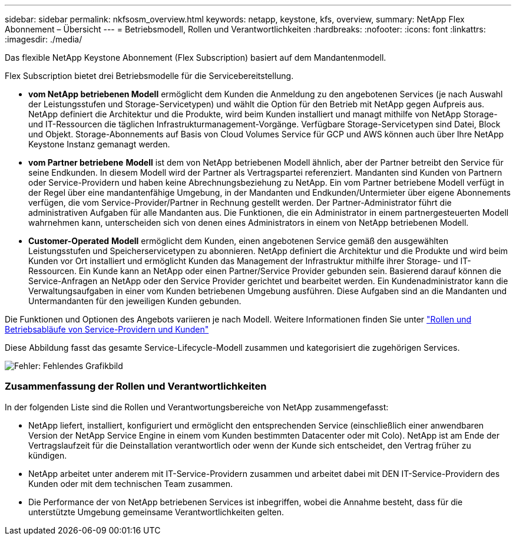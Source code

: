 ---
sidebar: sidebar 
permalink: nkfsosm_overview.html 
keywords: netapp, keystone, kfs, overview, 
summary: NetApp Flex Abonnement – Übersicht 
---
= Betriebsmodell, Rollen und Verantwortlichkeiten
:hardbreaks:
:nofooter: 
:icons: font
:linkattrs: 
:imagesdir: ./media/


[role="lead"]
Das flexible NetApp Keystone Abonnement (Flex Subscription) basiert auf dem Mandantenmodell.

Flex Subscription bietet drei Betriebsmodelle für die Servicebereitstellung.

* *vom NetApp betriebenen Modell* ermöglicht dem Kunden die Anmeldung zu den angebotenen Services (je nach Auswahl der Leistungsstufen und Storage-Servicetypen) und wählt die Option für den Betrieb mit NetApp gegen Aufpreis aus. NetApp definiert die Architektur und die Produkte, wird beim Kunden installiert und managt mithilfe von NetApp Storage- und IT-Ressourcen die täglichen Infrastrukturmanagement-Vorgänge. Verfügbare Storage-Servicetypen sind Datei, Block und Objekt. Storage-Abonnements auf Basis von Cloud Volumes Service für GCP und AWS können auch über Ihre NetApp Keystone Instanz gemanagt werden.
* *vom Partner betriebene* *Modell* ist dem von NetApp betriebenen Modell ähnlich, aber der Partner betreibt den Service für seine Endkunden. In diesem Modell wird der Partner als Vertragspartei referenziert. Mandanten sind Kunden von Partnern oder Service-Providern und haben keine Abrechnungsbeziehung zu NetApp. Ein vom Partner betriebene Modell verfügt in der Regel über eine mandantenfähige Umgebung, in der Mandanten und Endkunden/Untermieter über eigene Abonnements verfügen, die vom Service-Provider/Partner in Rechnung gestellt werden. Der Partner-Administrator führt die administrativen Aufgaben für alle Mandanten aus. Die Funktionen, die ein Administrator in einem partnergesteuerten Modell wahrnehmen kann, unterscheiden sich von denen eines Administrators in einem von NetApp betriebenen Modell.
* *Customer-Operated* *Modell* ermöglicht dem Kunden, einen angebotenen Service gemäß den ausgewählten Leistungsstufen und Speicherservicetypen zu abonnieren. NetApp definiert die Architektur und die Produkte und wird beim Kunden vor Ort installiert und ermöglicht Kunden das Management der Infrastruktur mithilfe ihrer Storage- und IT-Ressourcen. Ein Kunde kann an NetApp oder einen Partner/Service Provider gebunden sein. Basierend darauf können die Service-Anfragen an NetApp oder den Service Provider gerichtet und bearbeitet werden. Ein Kundenadministrator kann die Verwaltungsaufgaben in einer vom Kunden betriebenen Umgebung ausführen. Diese Aufgaben sind an die Mandanten und Untermandanten für den jeweiligen Kunden gebunden.


Die Funktionen und Optionen des Angebots variieren je nach Modell. Weitere Informationen finden Sie unter link:https://docs.netapp.com/us-en/keystone/sewebiug_partner_service_provider.html["Rollen und Betriebsabläufe von Service-Providern und Kunden"]

Diese Abbildung fasst das gesamte Service-Lifecycle-Modell zusammen und kategorisiert die zugehörigen Services.

image:nkfsosm_image7.png["Fehler: Fehlendes Grafikbild"]



=== Zusammenfassung der Rollen und Verantwortlichkeiten

In der folgenden Liste sind die Rollen und Verantwortungsbereiche von NetApp zusammengefasst:

* NetApp liefert, installiert, konfiguriert und ermöglicht den entsprechenden Service (einschließlich einer anwendbaren Version der NetApp Service Engine in einem vom Kunden bestimmten Datacenter oder mit Colo). NetApp ist am Ende der Vertragslaufzeit für die Deinstallation verantwortlich oder wenn der Kunde sich entscheidet, den Vertrag früher zu kündigen.
* NetApp arbeitet unter anderem mit IT-Service-Providern zusammen und arbeitet dabei mit DEN IT-Service-Providern des Kunden oder mit dem technischen Team zusammen.
* Die Performance der von NetApp betriebenen Services ist inbegriffen, wobei die Annahme besteht, dass für die unterstützte Umgebung gemeinsame Verantwortlichkeiten gelten.

